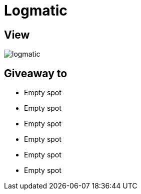 = Logmatic

== View

image::logmatic.jpg[]

== Giveaway to

* Empty spot
* Empty spot
* Empty spot
* Empty spot
* Empty spot
* Empty spot
